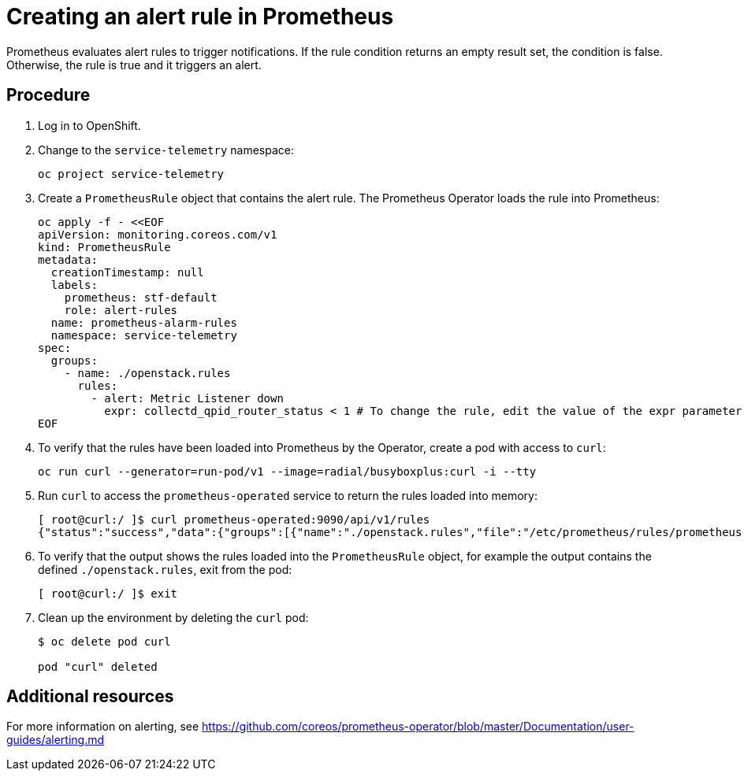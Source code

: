 // Module included in the following assemblies:
//
// <List assemblies here, each on a new line>

// This module can be included from assemblies using the following include statement:
// include::<path>/proc_creating-an-alert-rule-in-prometheus.adoc[leveloffset=+1]

// The file name and the ID are based on the module title. For example:
// * file name: proc_doing-procedure-a.adoc
// * ID: [id='proc_doing-procedure-a_{context}']
// * Title: = Doing procedure A
//
// The ID is used as an anchor for linking to the module. Avoid changing
// it after the module has been published to ensure existing links are not
// broken.
//
// The `context` attribute enables module reuse. Every module's ID includes
// {context}, which ensures that the module has a unique ID even if it is
// reused multiple times in a guide.
//
// Start the title with a verb, such as Creating or Create. See also
// _Wording of headings_ in _The IBM Style Guide_.
[id="creating-an-alert-rule-in-prometheus_{context}"]
= Creating an alert rule in Prometheus

Prometheus evaluates alert rules to trigger notifications. If the rule condition returns an empty result set, the condition is false. Otherwise, the rule is true and it triggers an alert.

[discrete]
== Procedure

. Log in to OpenShift.
. Change to the `service-telemetry` namespace:
+
----
oc project service-telemetry
----

. Create a `PrometheusRule` object that contains the alert rule. The Prometheus Operator loads the rule into Prometheus:
+
[options="nowrap"]
----
oc apply -f - <<EOF
apiVersion: monitoring.coreos.com/v1
kind: PrometheusRule
metadata:
  creationTimestamp: null
  labels:
    prometheus: stf-default
    role: alert-rules
  name: prometheus-alarm-rules
  namespace: service-telemetry
spec:
  groups:
    - name: ./openstack.rules
      rules:
        - alert: Metric Listener down
          expr: collectd_qpid_router_status < 1 # To change the rule, edit the value of the expr parameter.
EOF
----

. To verify that the rules have been loaded into Prometheus by the Operator, create a pod with access to `curl`:
+
----
oc run curl --generator=run-pod/v1 --image=radial/busyboxplus:curl -i --tty
----

. Run `curl` to access the `prometheus-operated` service to return the rules loaded into memory:
+
[options="nowrap"]
----
[ root@curl:/ ]$ curl prometheus-operated:9090/api/v1/rules
{"status":"success","data":{"groups":[{"name":"./openstack.rules","file":"/etc/prometheus/rules/prometheus-stf-default-rulefiles-0/service-telemetry-prometheus-alarm-rules.yaml","rules":[{"name":"Metric Listener down","query":"collectd_qpid_router_status \u003c 1","duration":0,"labels":{},"annotations":{},"alerts":[],"health":"ok","type":"alerting"}],"interval":30}]}}
----

. To verify that the output shows the rules loaded into the `PrometheusRule` object, for example the output contains the defined `./openstack.rules`, exit from the pod:
+
----
[ root@curl:/ ]$ exit
----

. Clean up the environment by deleting the `curl` pod:
+
----
$ oc delete pod curl

pod "curl" deleted
----

[discrete]
== Additional resources

For more information on alerting, see https://github.com/coreos/prometheus-operator/blob/master/Documentation/user-guides/alerting.md
